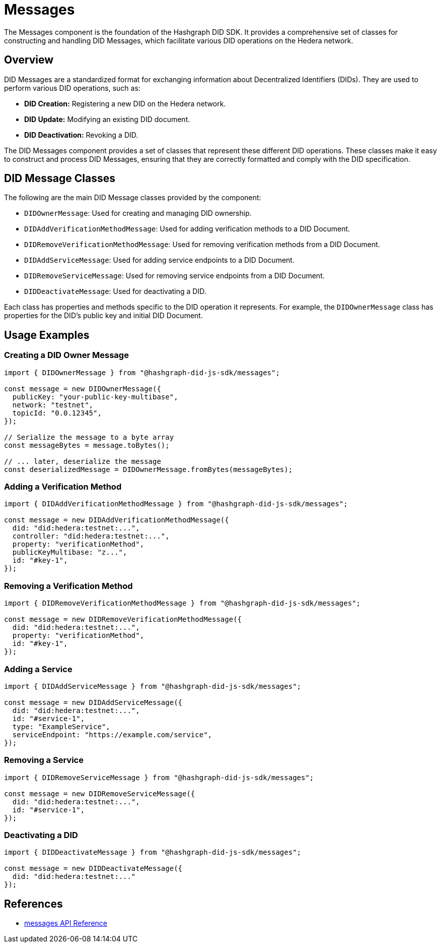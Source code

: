 = Messages

The Messages component is the foundation of the Hashgraph DID SDK. It provides a comprehensive set of classes for constructing and handling DID Messages, which facilitate various DID operations on the Hedera network.

== Overview

DID Messages are a standardized format for exchanging information about Decentralized Identifiers (DIDs). They are used to perform various DID operations, such as:

*   **DID Creation:**  Registering a new DID on the Hedera network.
*   **DID Update:** Modifying an existing DID document.
*   **DID Deactivation:** Revoking a DID.

The DID Messages component provides a set of classes that represent these different DID operations. These classes make it easy to construct and process DID Messages, ensuring that they are correctly formatted and comply with the DID specification.

== DID Message Classes

The following are the main DID Message classes provided by the component:

*   `DIDOwnerMessage`:  Used for creating and managing DID ownership.
*   `DIDAddVerificationMethodMessage`: Used for adding verification methods to a DID Document.
*   `DIDRemoveVerificationMethodMessage`: Used for removing verification methods from a DID Document.
*   `DIDAddServiceMessage`: Used for adding service endpoints to a DID Document.
*   `DIDRemoveServiceMessage`: Used for removing service endpoints from a DID Document.
*   `DIDDeactivateMessage`: Used for deactivating a DID.

Each class has properties and methods specific to the DID operation it represents. For example, the `DIDOwnerMessage` class has properties for the DID's public key and initial DID Document.

== Usage Examples

=== Creating a DID Owner Message

[source,typescript]
----
import { DIDOwnerMessage } from "@hashgraph-did-js-sdk/messages";

const message = new DIDOwnerMessage({
  publicKey: "your-public-key-multibase",
  network: "testnet",
  topicId: "0.0.12345",
});

// Serialize the message to a byte array
const messageBytes = message.toBytes();

// ... later, deserialize the message
const deserializedMessage = DIDOwnerMessage.fromBytes(messageBytes);
----

=== Adding a Verification Method

[source,typescript]
----
import { DIDAddVerificationMethodMessage } from "@hashgraph-did-js-sdk/messages";

const message = new DIDAddVerificationMethodMessage({
  did: "did:hedera:testnet:...",
  controller: "did:hedera:testnet:...",
  property: "verificationMethod",  
  publicKeyMultibase: "z...",
  id: "#key-1",
});
----

=== Removing a Verification Method

[source,typescript]
----
import { DIDRemoveVerificationMethodMessage } from "@hashgraph-did-js-sdk/messages";

const message = new DIDRemoveVerificationMethodMessage({
  did: "did:hedera:testnet:...",
  property: "verificationMethod",
  id: "#key-1",
});
----

=== Adding a Service

[source,typescript]
----
import { DIDAddServiceMessage } from "@hashgraph-did-js-sdk/messages";

const message = new DIDAddServiceMessage({
  did: "did:hedera:testnet:...",
  id: "#service-1",
  type: "ExampleService",
  serviceEndpoint: "https://example.com/service",
});
----

=== Removing a Service

[source,typescript]
----
import { DIDRemoveServiceMessage } from "@hashgraph-did-js-sdk/messages";

const message = new DIDRemoveServiceMessage({
  did: "did:hedera:testnet:...",
  id: "#service-1",
});
----

=== Deactivating a DID

[source,typescript]
----
import { DIDDeactivateMessage } from "@hashgraph-did-js-sdk/messages";

const message = new DIDDeactivateMessage({
  did: "did:hedera:testnet:..."
});
----

== References

* xref:04-implementation/components/messages-api.adoc[messages API Reference]